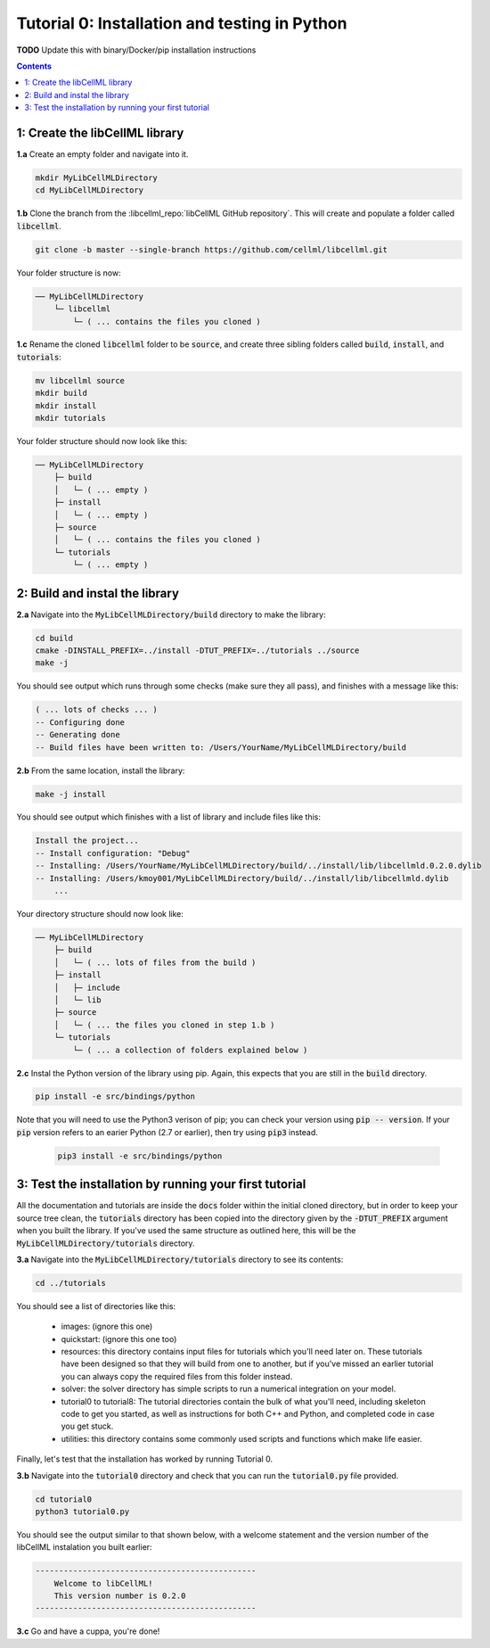 ..  _tutorial0_py:

==============================================
Tutorial 0: Installation and testing in Python
==============================================

**TODO** Update this with binary/Docker/pip installation instructions

.. contents:: Contents
    :local:

1: Create the libCellML library
===============================

.. container:: dothis

    **1.a** Create an empty folder and navigate into it.

    .. code-block:: console

        mkdir MyLibCellMLDirectory
        cd MyLibCellMLDirectory

.. container:: dothis

    **1.b** Clone the branch from the :libcellml_repo:`libCellML GitHub repository`.
    This will create and populate a folder called :code:`libcellml`.

    .. code-block:: console

      git clone -b master --single-branch https://github.com/cellml/libcellml.git

Your folder structure is now:

.. code-block:: text

  ── MyLibCellMLDirectory
      └─ libcellml
          └─ ( ... contains the files you cloned )

.. container:: dothis

  **1.c** Rename the cloned :code:`libcellml` folder to be :code:`source`, and create three sibling folders called :code:`build`, :code:`install`, and :code:`tutorials`:

  .. code-block:: console

      mv libcellml source
      mkdir build
      mkdir install
      mkdir tutorials

Your folder structure should now look like this:

.. code-block:: text

  ── MyLibCellMLDirectory
      ├─ build
      │   └─ ( ... empty )
      ├─ install
      │   └─ ( ... empty )
      ├─ source
      │   └─ ( ... contains the files you cloned )
      └─ tutorials
          └─ ( ... empty )

2: Build and instal the library
===============================

.. container:: dothis

  **2.a** Navigate into the :code:`MyLibCellMLDirectory/build` directory to make the library:

  .. code-block:: console

    cd build
    cmake -DINSTALL_PREFIX=../install -DTUT_PREFIX=../tutorials ../source
    make -j

You should see output which runs through some checks (make sure they all pass),
and finishes with a message like this:

.. code-block:: console

  ( ... lots of checks ... )
  -- Configuring done
  -- Generating done
  -- Build files have been written to: /Users/YourName/MyLibCellMLDirectory/build

.. container:: dothis

  **2.b** From the same location, install the library:

  .. code-block:: console

    make -j install

You should see output which finishes with a list of library and include files
like this:

.. code-block:: console

  Install the project...
  -- Install configuration: "Debug"
  -- Installing: /Users/YourName/MyLibCellMLDirectory/build/../install/lib/libcellmld.0.2.0.dylib
  -- Installing: /Users/kmoy001/MyLibCellMLDirectory/build/../install/lib/libcellmld.dylib
      ...

Your directory structure should now look like:

.. code-block:: text

  ── MyLibCellMLDirectory
      ├─ build
      │   └─ ( ... lots of files from the build )
      ├─ install
      │   ├─ include
      │   └─ lib
      ├─ source
      │   └─ ( ... the files you cloned in step 1.b )
      └─ tutorials
          └─ ( ... a collection of folders explained below )

.. container:: dothis

  **2.c** Instal the Python version of the library using pip.
  Again, this expects that you are still in the :code:`build` directory.

  .. code-block:: console

    pip install -e src/bindings/python

.. container:: nb

    Note that you will need to use the Python3 verison of pip; you can check your version using :code:`pip -- version`.
    If your :code:`pip` version refers to an earier Python (2.7 or earlier), then try using :code:`pip3` instead.

      .. code-block:: console

        pip3 install -e src/bindings/python

3: Test the installation by running your first tutorial
=======================================================
All the documentation and tutorials are inside the :code:`docs` folder within the initial cloned directory, but in order to keep your source tree clean, the :code:`tutorials` directory has been copied into the directory given by the :code:`-DTUT_PREFIX` argument when you built the library.
If you've used the same structure as outlined here, this will be the :code:`MyLibCellMLDirectory/tutorials` directory.

.. container:: dothis

  **3.a** Navigate into the :code:`MyLibCellMLDirectory/tutorials` directory to see its contents:

  .. code-block:: console

    cd ../tutorials

You should see a list of directories like this:

  - images: (ignore this one)
  - quickstart: (ignore this one too)
  - resources: this directory contains input files for tutorials which you'll need later on.
    These tutorials have been designed so that they will build from one to another, but if you've missed an earlier tutorial you can always copy the required files from this folder instead.
  - solver: the solver directory has simple scripts to run a numerical integration on your model.
  - tutorial0 to tutorial8: The tutorial directories contain the bulk of what you'll need, including skeleton code to get you started, as well as instructions for both C++ and Python, and completed code in case you get stuck.
  - utilities: this directory contains some commonly used scripts and functions which make life easier.

Finally, let's test that the installation has worked by running Tutorial 0.

.. container:: dothis

  **3.b** Navigate into the :code:`tutorial0` directory and check that you can run the :code:`tutorial0.py` file provided.

  .. code-block:: console

    cd tutorial0
    python3 tutorial0.py

You should see the output similar to that shown below, with a welcome statement and the version number of the libCellML instalation you built earlier:

.. code-block:: console

    -----------------------------------------------
        Welcome to libCellML!
        This version number is 0.2.0
    -----------------------------------------------

.. container:: dothis

    **3.c** Go and have a cuppa, you're done!
